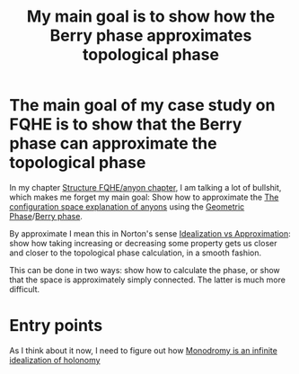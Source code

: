 :PROPERTIES:
:ID:       94719003-30b8-4262-b7b9-1ff3c2595997
:END:
#+title: My main goal is to show how the Berry phase approximates topological phase
#+filetags: phase anyons thesis fqhe


* The main goal of my case study on FQHE is to show that the Berry phase can approximate the topological phase

In my chapter [[file:chapter-anyons.org][Structure FQHE/anyon chapter]], I am talking a lot of bullshit, which makes me forget my main goal:
Show how to approximate the [[file:20210327154504-the_configuration_space_explanation_of_anyons.org][The configuration space explanation of anyons]] using the  [[file:20210511130045-geometric_phase.org][Geometric Phase]]/[[file:20210223170728-berry_phase.org][Berry phase]].

By approximate I mean this in Norton's sense [[file:20201218175548-idealization_vs_approximation.org][Idealization vs Approximation]]: show how  taking increasing or decreasing some property gets us closer and closer to the topological phase calculation, in a smooth fashion.

This can be done in two ways: show how to calculate the phase, or show that the space is approximately simply connected. The latter is much more difficult.

* Entry points

As I think about it now, I need to figure out how [[file:20210513124338-monodromy_is_an_infinite_idealization_of_holonomy.org][Monodromy is an infinite idealization of holonomy]]
